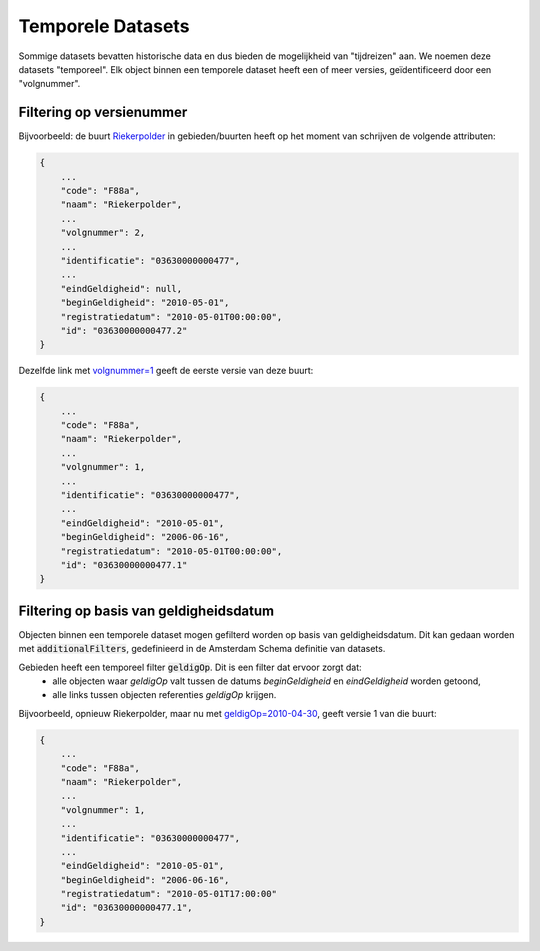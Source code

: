 Temporele Datasets
==================

Sommige datasets bevatten historische data en dus bieden de mogelijkheid van "tijdreizen" aan.
We noemen deze datasets "temporeel". Elk object binnen een temporele dataset heeft een of meer versies, geïdentificeerd door een "volgnummer".


Filtering op versienummer
-------------------------

Bijvoorbeeld: de buurt `Riekerpolder <https://api.data.amsterdam.nl/v1/gebieden/buurten/03630000000477/>`_ in gebieden/buurten heeft op het moment van schrijven de volgende attributen:

.. code-block::

   {
       ...
       "code": "F88a",
       "naam": "Riekerpolder",
       ...
       "volgnummer": 2,
       ...
       "identificatie": "03630000000477",
       ...
       "eindGeldigheid": null,
       "beginGeldigheid": "2010-05-01",
       "registratiedatum": "2010-05-01T00:00:00",
       "id": "03630000000477.2"
   }

Dezelfde link met `volgnummer=1 <https://api.data.amsterdam.nl/v1/gebieden/buurten/03630000000477/?volgnummer=1>`_ geeft de eerste versie van deze buurt:

.. code-block::

   {
       ...
       "code": "F88a",
       "naam": "Riekerpolder",
       ...
       "volgnummer": 1,
       ...
       "identificatie": "03630000000477",
       ...
       "eindGeldigheid": "2010-05-01",
       "beginGeldigheid": "2006-06-16",
       "registratiedatum": "2010-05-01T00:00:00",
       "id": "03630000000477.1"
   }



Filtering op basis van geldigheidsdatum
---------------------------------------

Objecten binnen een temporele dataset mogen gefilterd worden op basis van geldigheidsdatum.
Dit kan gedaan worden met :code:`additionalFilters`, gedefinieerd in de Amsterdam Schema definitie van datasets.

Gebieden heeft een temporeel filter :code:`geldigOp`. Dit is een filter dat ervoor zorgt dat:
 - alle objecten waar `geldigOp` valt tussen de datums `beginGeldigheid` en `eindGeldigheid` worden getoond,
 - alle links tussen objecten referenties `geldigOp` krijgen.


Bijvoorbeeld, opnieuw Riekerpolder, maar nu met `geldigOp=2010-04-30 <https://api.data.amsterdam.nl/v1/gebieden/buurt/03630000000477/?geldigOp=2010-04-30>`_, geeft versie 1 van die buurt:

.. code-block::

   {
       ...
       "code": "F88a",
       "naam": "Riekerpolder",
       ...
       "volgnummer": 1,
       ...
       "identificatie": "03630000000477",
       ...
       "eindGeldigheid": "2010-05-01",
       "beginGeldigheid": "2006-06-16",
       "registratiedatum": "2010-05-01T17:00:00"
       "id": "03630000000477.1",
   }
